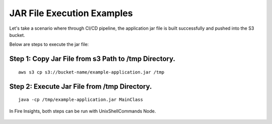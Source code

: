JAR File Execution Examples
-----------------------------------

Let's take a scenario where through CI/CD pipeline, the application jar file is built successfully and pushed into the S3 bucket.


Below are steps to execute the jar file:

Step 1: Copy Jar File from s3 Path to /tmp Directory.
====================================================
::
    
      aws s3 cp s3://bucket-name/example-application.jar /tmp
      
      
Step 2: Execute Jar File from /tmp Directory.
============================================
::
    
      java -cp /tmp/example-application.jar MainClass

  
  
In Fire Insights, both steps can be run with UnixShellCommands Node.




.. figure:: ../../_assets/tutorials/quickstart/code.png
   :width: 90%
   :alt: UnixShellCommands Node



    
    
    
